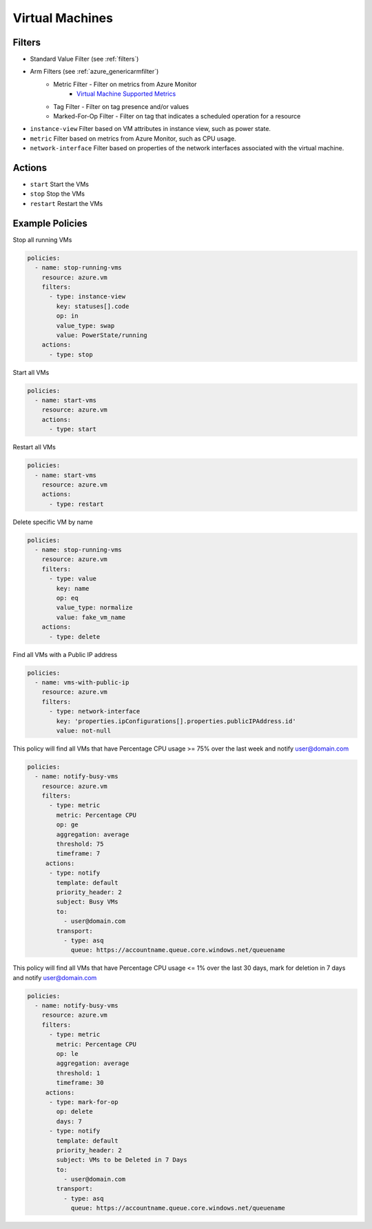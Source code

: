 .. _azure_vm:

Virtual Machines
================

Filters
-------
- Standard Value Filter (see :ref:`filters`)
- Arm Filters (see :ref:`azure_genericarmfilter`)
    - Metric Filter - Filter on metrics from Azure Monitor
        - `Virtual Machine Supported Metrics <https://docs.microsoft.com/en-us/azure/monitoring-and-diagnostics/monitoring-supported-metrics#microsoftcomputevirtualmachines/>`_
    - Tag Filter - Filter on tag presence and/or values
    - Marked-For-Op Filter - Filter on tag that indicates a scheduled operation for a resource
- ``instance-view``
  Filter based on VM attributes in instance view, such as power state.

  .. c7n-schema:: InstanceViewFilter
       :module: c7n_azure.resources.vm

- ``metric``
  Filter based on metrics from Azure Monitor, such as CPU usage.

  .. c7n-schema:: MetricFilter
       :module: c7n_azure.filters

- ``network-interface``
  Filter based on properties of the network interfaces associated with the virtual machine.

  .. c7n-schema:: NetworkInterfaceFilter
        :module: c7n_azure.resources.vm

Actions
-------
- ``start``
  Start the VMs

  .. c7n-schema:: VmStartAction
       :module: c7n_azure.resources.vm

- ``stop``
  Stop the VMs

  .. c7n-schema:: VmStopAction
        :module: c7n_azure.resources.vm

- ``restart``
  Restart the VMs

  .. c7n-schema:: VmRestartAction
        :module: c7n_azure.resources.vm 

Example Policies
----------------

Stop all running VMs

.. code-block:: yaml

    policies:
      - name: stop-running-vms
        resource: azure.vm
        filters:
          - type: instance-view
            key: statuses[].code
            op: in
            value_type: swap
            value: PowerState/running
        actions:
          - type: stop

Start all VMs

.. code-block:: yaml

    policies:
      - name: start-vms
        resource: azure.vm
        actions:
          - type: start

Restart all VMs

.. code-block:: yaml

    policies:
      - name: start-vms
        resource: azure.vm
        actions:
          - type: restart

Delete specific VM by name

.. code-block:: yaml

    policies:
      - name: stop-running-vms
        resource: azure.vm
        filters:
          - type: value
            key: name
            op: eq
            value_type: normalize
            value: fake_vm_name
        actions:
          - type: delete

Find all VMs with a Public IP address

.. code-block:: yaml

    policies:
      - name: vms-with-public-ip
        resource: azure.vm
        filters:
          - type: network-interface
            key: 'properties.ipConfigurations[].properties.publicIPAddress.id'
            value: not-null

This policy will find all VMs that have Percentage CPU usage >= 75% over the last week and notify user@domain.com

.. code-block:: yaml

    policies:
      - name: notify-busy-vms
        resource: azure.vm
        filters:
          - type: metric
            metric: Percentage CPU
            op: ge
            aggregation: average
            threshold: 75
            timeframe: 7
         actions:
          - type: notify
            template: default
            priority_header: 2
            subject: Busy VMs
            to:
              - user@domain.com
            transport:
              - type: asq
                queue: https://accountname.queue.core.windows.net/queuename

This policy will find all VMs that have Percentage CPU usage <= 1% over the last 30 days, mark for deletion in 7 days and notify user@domain.com

.. code-block:: yaml

    policies:
      - name: notify-busy-vms
        resource: azure.vm
        filters:
          - type: metric
            metric: Percentage CPU
            op: le
            aggregation: average
            threshold: 1
            timeframe: 30
         actions:
          - type: mark-for-op
            op: delete
            days: 7
          - type: notify
            template: default
            priority_header: 2
            subject: VMs to be Deleted in 7 Days
            to:
              - user@domain.com
            transport:
              - type: asq
                queue: https://accountname.queue.core.windows.net/queuename

